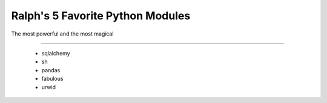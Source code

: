 Ralph's 5 Favorite Python Modules
=================================

The most powerful and the most magical

----

 - sqlalchemy
 - sh
 - pandas
 - fabulous
 - urwid
